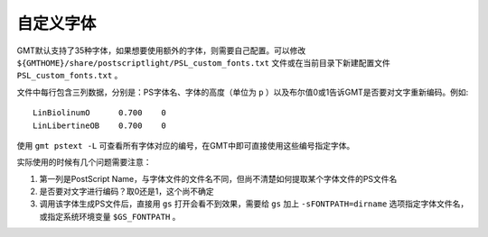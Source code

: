 自定义字体
==========

GMT默认支持了35种字体，如果想要使用额外的字体，则需要自己配置。可以修改 ``${GMTHOME}/share/postscriptlight/PSL_custom_fonts.txt`` 文件或在当前目录下新建配置文件 ``PSL_custom_fonts.txt`` 。

文件中每行包含三列数据，分别是：PS字体名、字体的高度（单位为 ``p`` ）以及布尔值0或1告诉GMT是否要对文字重新编码。例如::

    LinBiolinumO      0.700    0
    LinLibertineOB    0.700    0

使用 ``gmt pstext -L`` 可查看所有字体对应的编号，在GMT中即可直接使用这些编号指定字体。

实际使用的时候有几个问题需要注意：

#. 第一列是PostScript Name，与字体文件的文件名不同，但尚不清楚如何提取某个字体文件的PS文件名
#. 是否要对文字进行编码？取0还是1，这个尚不确定
#. 调用该字体生成PS文件后，直接用 ``gs`` 打开会看不到效果，需要给 ``gs`` 加上 ``-sFONTPATH=dirname`` 选项指定字体文件名，或指定系统环境变量 ``$GS_FONTPATH`` 。
